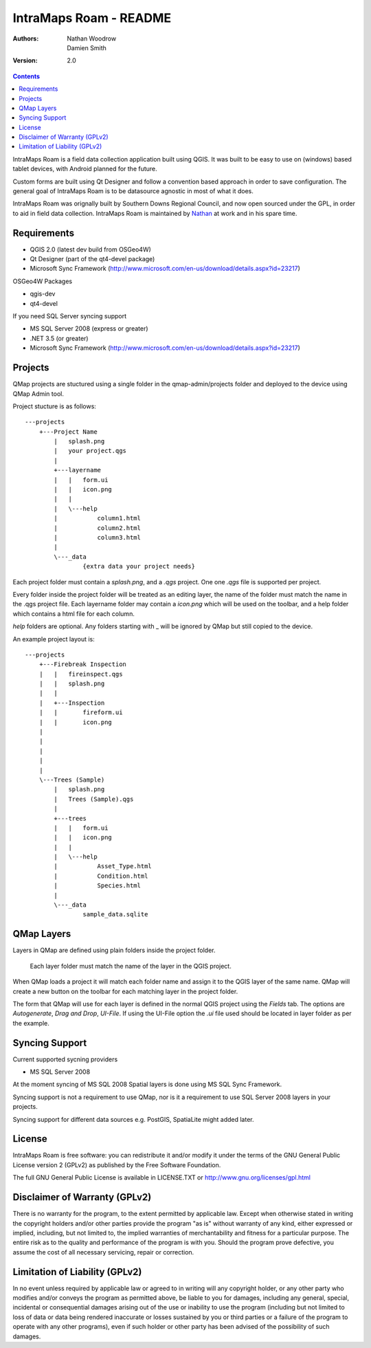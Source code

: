 ====================
|name| - README
====================

:Authors:
    Nathan Woodrow,
    Damien Smith

:Version: 2.0

.. |name| replace:: IntraMaps Roam
.. |f| image:: images/folder.png

.. contents::

|name| is a field data collection application built using QGIS. It was built to be easy to use on (windows) based tablet devices, with Android planned for the future.

Custom forms are built using Qt Designer and follow a convention based approach in order to save configuration.  The general goal of |name| is to be datasource agnostic in most of what it does.  

|name| was orignally built by Southern Downs Regional Council, and now open sourced under the GPL, in order to aid in field data collection. |name| is maintained by `Nathan <https://github.com/NathanW2>`_ at work and in his spare time.


Requirements
-------------
- QGIS 2.0 (latest dev build from OSGeo4W)
- Qt Designer (part of the qt4-devel package)
- Microsoft Sync Framework (http://www.microsoft.com/en-us/download/details.aspx?id=23217)

OSGeo4W Packages

- qgis-dev
- qt4-devel

If you need SQL Server syncing support

- MS SQL Server 2008 (express or greater)
- .NET 3.5 (or greater)
- Microsoft Sync Framework (http://www.microsoft.com/en-us/download/details.aspx?id=23217)

Projects
-------------------
QMap projects are stuctured using a single folder in the qmap-admin/projects folder and deployed
to the device using QMap Admin tool.

Project stucture is as follows:

::

	---projects
	    +---Project Name
	        |   splash.png
	        |   your project.qgs
	        |
	        +---layername
	        |   |   form.ui
	        |   |   icon.png
	        |   |
	        |   \---help
	        |           column1.html
	        |           column2.html
	        |           column3.html
	        |
	        \---_data
	                {extra data your project needs}
	               
	                
Each project folder must contain a `splash.png`, and a `.qgs` project. One one `.qgs` file is
supported per project.

Every folder inside the project folder will be treated as an editing layer, the 
name of the folder must match the name in the .qgs project file.  Each layername folder
may contain a `icon.png` which will be used on the toolbar, and a help folder which
contains a html file for each column.

`help` folders are optional.  Any folders starting with _ will be ignored by QMap but still
copied to the device. 

An example project layout is:

::

	---projects
	    +---Firebreak Inspection
	    |   |   fireinspect.qgs
	    |   |   splash.png
	    |   |
	    |   +---Inspection
	    |   |       fireform.ui
	    |   |       icon.png
	    |   
	    |   
	    |   
	    |   
	    |
	    \---Trees (Sample)
	        |   splash.png
	        |   Trees (Sample).qgs
	        |
	        +---trees
	        |   |   form.ui
	        |   |   icon.png
	        |   |
	        |   \---help
	        |           Asset_Type.html
	        |           Condition.html
	        |           Species.html
	        |
	        \---_data
	                sample_data.sqlite

QMap Layers
--------------

Layers in QMap are defined using plain folders inside the project folder. 
	
	.. note::
	
	Each layer folder must match the name of the layer in the QGIS project.  

When QMap loads a project it will match each folder name and assign it to the QGIS
layer of the same name.  QMap will create a new button on the toolbar for each matching
layer in the project folder.

The form that QMap will use for each layer is defined 
in the normal QGIS project using the `Fields` tab. The options are `Autogenerate`, `Drag and Drop`,
`UI-File`. If using the UI-File option the `.ui` file used should be located in layer folder as per
the example.

Syncing Support
-----------------
Current supported sycning providers

- MS SQL Server 2008

At the moment syncing of MS SQL 2008 Spatial layers is done using MS SQL Sync Framework.

Syncing support is not a requirement to use QMap, nor is it a requirement to use 
SQL Server 2008 layers in your projects.

Syncing support for different data sources e.g. PostGIS, SpatiaLite might added later.

License
--------------

|name| is free software: you can redistribute it and/or modify it
under the terms of the GNU General Public License version 2 (GPLv2) as
published by the Free Software Foundation.

The full GNU General Public License is available in LICENSE.TXT or
http://www.gnu.org/licenses/gpl.html


Disclaimer of Warranty (GPLv2)
--------------

There is no warranty for the program, to the extent permitted by
applicable law. Except when otherwise stated in writing the copyright
holders and/or other parties provide the program "as is" without warranty
of any kind, either expressed or implied, including, but not limited to,
the implied warranties of merchantability and fitness for a particular
purpose. The entire risk as to the quality and performance of the program
is with you. Should the program prove defective, you assume the cost of
all necessary servicing, repair or correction.


Limitation of Liability (GPLv2)
--------------

In no event unless required by applicable law or agreed to in writing
will any copyright holder, or any other party who modifies and/or conveys
the program as permitted above, be liable to you for damages, including any
general, special, incidental or consequential damages arising out of the
use or inability to use the program (including but not limited to loss of
data or data being rendered inaccurate or losses sustained by you or third
parties or a failure of the program to operate with any other programs),
even if such holder or other party has been advised of the possibility of
such damages.


